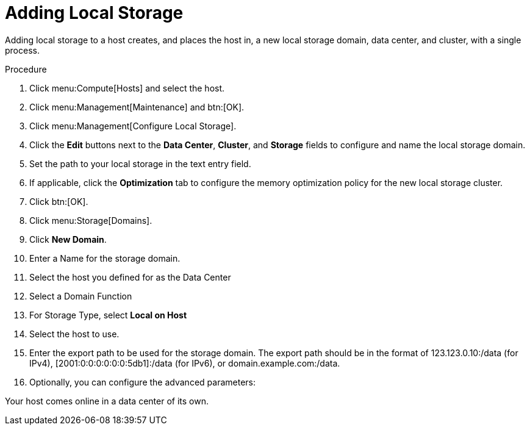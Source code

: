 [id='Adding_Local_Storage_{context}']
= Adding Local Storage

Adding local storage to a host creates, and places the host in, a new local storage domain, data center, and cluster, with a single process.


.Procedure

. Click menu:Compute[Hosts] and select the host.
. Click menu:Management[Maintenance] and btn:[OK].
. Click menu:Management[Configure Local Storage].
. Click the *Edit* buttons next to the *Data Center*, *Cluster*, and *Storage* fields to configure and name the local storage domain.
. Set the path to your local storage in the text entry field.
. If applicable, click the *Optimization* tab to configure the memory optimization policy for the new local storage cluster.
. Click btn:[OK].
. Click menu:Storage[Domains].
. Click *New Domain*.
. Enter a Name for the storage domain.
. Select the host you defined for as the Data Center
. Select a Domain Function
. For Storage Type, select *Local on Host*
. Select the host to use.
. Enter the export path to be used for the storage domain. The export path should be in the format of 123.123.0.10:/data (for IPv4), [2001:0:0:0:0:0:0:5db1]:/data (for IPv6), or domain.example.com:/data.
. Optionally, you can configure the advanced parameters:

Your host comes online in a data center of its own.
